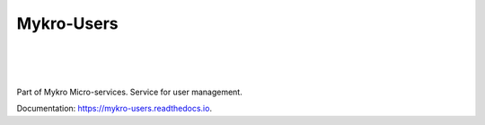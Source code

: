 ===========
Mykro-Users
===========

| |license| |black|
|
| |travis| |codecov|
| |docs|
|
| |release| |commits_since| |last_commit|
| |stars| |forks| |contributors|
|


Part of Mykro Micro-services. Service for user management.

Documentation: https://mykro-users.readthedocs.io.


.. .############################### LINKS ###############################

.. BADGES START

.. info block
.. |license| image:: https://img.shields.io/github/license/Cielquan/mykro-users.svg?style=flat-square
    :alt: License
    :target: https://github.com/Cielquan/mykro-users/blob/master/LICENSE.rst

.. |black| image:: https://img.shields.io/badge/code%20style-black-000000.svg?style=flat-square
    :alt: Code Style: Black
    :target: https://github.com/psf/black


.. tests block
.. |travis| image:: https://img.shields.io/travis/com/Cielquan/mykro-users/master.svg?style=flat-square&logo=travis-ci&logoColor=FBE072
    :alt: Travis - Build Status
    :target: https://travis-ci.com/Cielquan/mykro-users

.. |codecov| image:: https://img.shields.io/codecov/c/github/Cielquan/mykro-users/master.svg?style=flat-square&logo=codecov
    :alt: Codecov - Test Coverage
    :target: https://codecov.io/gh/Cielquan/mykro-users

.. |docs| image:: https://img.shields.io/readthedocs/mykro-users/latest.svg?style=flat-square&logo=read-the-docs&logoColor=white
    :alt: Read the Docs (latest) - Status
    :target: https://mykro-users.readthedocs.io/en/latest/?badge=latest


.. Github block
.. |release| image:: https://img.shields.io/github/v/release/Cielquan/mykro-users.svg?style=flat-square&logo=github
    :alt: Github Latest Release
    :target: https://github.com/Cielquan/mykro-users/releases/latest

.. |commits_since| image:: https://img.shields.io/github/commits-since/Cielquan/mykro-users/latest.svg?style=flat-square&logo=github
    :alt: GitHub commits since latest release
    :target: https://github.com/Cielquan/mykro-users/commits/master

.. |last_commit| image:: https://img.shields.io/github/last-commit/Cielquan/mykro-users.svg?style=flat-square&logo=github
    :alt: GitHub last commit
    :target: https://github.com/Cielquan/mykro-users/commits/master

.. |stars| image:: https://img.shields.io/github/stars/Cielquan/mykro-users.svg?style=flat-square&logo=github
    :alt: Github stars
    :target: https://github.com/Cielquan/mykro-users/stargazers

.. |forks| image:: https://img.shields.io/github/forks/Cielquan/mykro-users.svg?style=flat-square&logo=github
    :alt: Github forks
    :target: https://github.com/Cielquan/mykro-users/network/members

.. |contributors| image:: https://img.shields.io/github/contributors/Cielquan/mykro-users.svg?style=flat-square&logo=github
    :alt: Github Contributors
    :target: https://github.com/Cielquan/mykro-users/graphs/contributors

..  BADGES END
